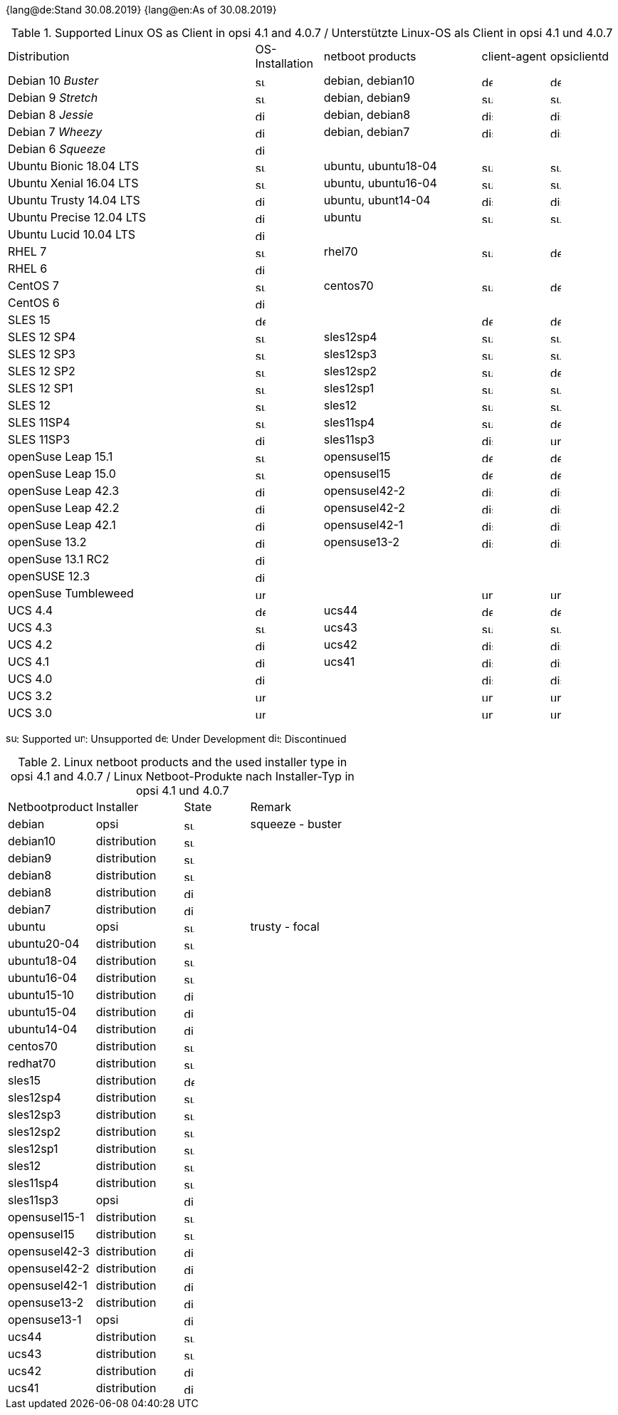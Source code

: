 ﻿////
; Copyright (c) uib gmbh (www.uib.de)
; This documentation is owned by uib
; and published under the german creative commons by-sa license
; see:
; https://creativecommons.org/licenses/by-sa/3.0/de/
; https://creativecommons.org/licenses/by-sa/3.0/de/legalcode
; english:
; https://creativecommons.org/licenses/by-sa/3.0/
; https://creativecommons.org/licenses/by-sa/3.0/legalcode
;
; credits: http://www.opsi.org/credits/
////

:date: 30.08.2019

{lang@de:Stand {date}}
{lang@en:As of {date}}

.Supported Linux OS as Client in opsi 4.1 and 4.0.7 / Unterstützte Linux-OS als Client in opsi 4.1 und 4.0.7
[cols="11,3,7,3,3"]
|==========================
|  Distribution                | OS-Installation                  | netboot products | client-agent | opsiclientd
|Debian 10 _Buster_            | image:supported.png[width=15]    | debian, debian10 | image:develop.png[width=15] | image:develop.png[width=15]
|Debian 9 _Stretch_            | image:supported.png[width=15]    | debian, debian9 | image:supported.png[width=15] | image:supported.png[width=15]
|Debian 8 _Jessie_             | image:discontinued.png[width=15]    | debian, debian8 | image:discontinued.png[width=15] | image:discontinued.png[width=15]
|Debian 7 _Wheezy_             | image:discontinued.png[width=15] | debian, debian7 | image:discontinued.png[width=15] | image:discontinued.png[width=15]
|Debian 6 _Squeeze_            | image:discontinued.png[width=15] |  |  |
|Ubuntu Bionic 18.04 LTS       | image:supported.png[width=15]    | ubuntu, ubuntu18-04 | image:supported.png[width=15] | image:supported.png[width=15]
|Ubuntu Xenial 16.04 LTS       | image:supported.png[width=15]    | ubuntu, ubuntu16-04 | image:supported.png[width=15] | image:supported.png[width=15]
|Ubuntu Trusty 14.04  LTS      | image:discotinued.png[width=15]    | ubuntu, ubunt14-04 | image:discontinued.png[width=15] | image:discontinued.png[width=15]
|Ubuntu Precise 12.04 LTS      | image:discontinued.png[width=15] | ubuntu | image:supported.png[width=15] | image:supported.png[width=15]
|Ubuntu Lucid 10.04 LTS        | image:discontinued.png[width=15] |  |  |
|RHEL 7                        | image:supported.png[width=15]    | rhel70 | image:supported.png[width=15] | image:develop.png[width=15]
|RHEL 6                        | image:discontinued.png[width=15] |  |  |
|CentOS 7                      | image:supported.png[width=15]    | centos70 | image:supported.png[width=15] | image:develop.png[width=15]
|CentOS 6                      | image:discontinued.png[width=15] |  |  |
|SLES 15                       | image:develop.png[width=15]      |  | image:develop.png[width=15] | image:develop.png[width=15]
|SLES 12 SP4                   | image:supported.png[width=15]    | sles12sp4 | image:supported.png[width=15] | image:supported.png[width=15]
|SLES 12 SP3                   | image:supported.png[width=15]    | sles12sp3 | image:supported.png[width=15] | image:supported.png[width=15]
|SLES 12 SP2                   | image:supported.png[width=15]    | sles12sp2 | image:supported.png[width=15] | image:develop.png[width=15]
|SLES 12 SP1                   | image:supported.png[width=15]    | sles12sp1 | image:supported.png[width=15] | image:supported.png[width=15]
|SLES 12                       | image:supported.png[width=15]    | sles12 | image:supported.png[width=15] | image:supported.png[width=15]
|SLES 11SP4                    | image:supported.png[width=15]    | sles11sp4 | image:supported.png[width=15] | image:develop.png[width=15]
|SLES 11SP3                    | image:discontinued.png[width=15] | sles11sp3 | image:discontinued.png[width=15] | image:unsupported.png[width=15]
|openSuse Leap 15.1            | image:supported.png[width=15]    | opensusel15 | image:develop.png[width=15] | image:develop.png[width=15]
|openSuse Leap 15.0            | image:supported.png[width=15]    | opensusel15 | image:develop.png[width=15] | image:develop.png[width=15]
|openSuse Leap 42.3            | image:discontinued.png[width=15] | opensusel42-2 | image:discontinued.png[width=15] | image:discontinued.png[width=15]
|openSuse Leap 42.2            | image:discontinued.png[width=15] | opensusel42-2 | image:discontinued.png[width=15] | image:discontinued.png[width=15]
|openSuse Leap 42.1            | image:discontinued.png[width=15] | opensusel42-1 | image:discontinued.png[width=15] | image:discontinued.png[width=15]
|openSuse 13.2                 | image:discontinued.png[width=15] | opensuse13-2 | image:discontinued.png[width=15] | image:discontinued.png[width=15]
|openSuse 13.1 RC2             | image:discontinued.png[width=15] |  |  |
|openSUSE 12.3                 | image:discontinued.png[width=15] |  |  |
|openSuse Tumbleweed           | image:unsupported.png[width=15]  |  | image:unsupported.png[width=15] | image:unsupported.png[width=15]
|UCS 4.4                       | image:develop.png[width=15]      | ucs44 | image:develop.png[width=15] | image:develop.png[width=15]
|UCS 4.3                       | image:supported.png[width=15]    | ucs43 | image:supported.png[width=15] | image:supported.png[width=15]
|UCS 4.2                       | image:discontinued.png[width=15] | ucs42 | image:discontinued.png[width=15] | image:discontinued.png[width=15]
|UCS 4.1                       | image:discontinued.png[width=15] | ucs41 | image:discontinued.png[width=15] | image:discontinued.png[width=15]
|UCS 4.0                       | image:discontinued.png[width=15] |  | image:discontinued.png[width=15] | image:discontinued.png[width=15]
|UCS 3.2                       | image:unsupported.png[width=15]  |  | image:unsupported.png[width=15] | image:unsupported.png[width=15]
|UCS 3.0                       | image:unsupported.png[width=15]  |  | image:unsupported.png[width=15] | image:unsupported.png[width=15]
|==========================

image:supported.png[width=15]: Supported
image:unsupported.png[width=15]: Unsupported
image:develop.png[width=15]: Under Development
image:discontinued.png[width=15]: Discontinued


.Linux netboot products and the used installer type in opsi 4.1 and 4.0.7 / Linux Netboot-Produkte nach Installer-Typ in opsi 4.1 und 4.0.7
[cols="4,4,3,5"]
|==========================
|  Netbootproduct      | Installer | State | Remark
|debian          | opsi         | image:supported.png[width=15] | squeeze - buster
|debian10        | distribution | image:supported.png[width=15] |
|debian9         | distribution | image:supported.png[width=15] |
|debian8         | distribution | image:supported.png[width=15] |
|debian8         | distribution | image:discontinued.png[width=15] |
|debian7         | distribution | image:discontinued.png[width=15] |
|ubuntu          | opsi         | image:supported.png[width=15] | trusty - focal
|ubuntu20-04     | distribution | image:supported.png[width=15] |
|ubuntu18-04     | distribution | image:supported.png[width=15] |
|ubuntu16-04     | distribution | image:supported.png[width=15] |
|ubuntu15-10     | distribution | image:discontinued.png[width=15] |
|ubuntu15-04     | distribution | image:discontinued.png[width=15] |
|ubuntu14-04     | distribution | image:discontinued.png[width=15] |
|centos70        | distribution | image:supported.png[width=15] |
|redhat70        | distribution | image:supported.png[width=15] |
|sles15          | distribution | image:develop.png[width=15] |
|sles12sp4       | distribution | image:supported.png[width=15] |
|sles12sp3       | distribution | image:supported.png[width=15] |
|sles12sp2       | distribution | image:supported.png[width=15] |
|sles12sp1       | distribution | image:supported.png[width=15] |
|sles12          | distribution | image:supported.png[width=15] |
|sles11sp4       | distribution | image:supported.png[width=15] |
|sles11sp3       | opsi         | image:discontinued.png[width=15] |
|opensusel15-1   | distribution | image:supported.png[width=15] |
|opensusel15     | distribution | image:supported.png[width=15] |
|opensusel42-3   | distribution | image:discontinued.png[width=15] |
|opensusel42-2   | distribution | image:discontinued.png[width=15] |
|opensusel42-1   | distribution | image:discontinued.png[width=15] |
|opensuse13-2    | distribution | image:discontinued.png[width=15] |
|opensuse13-1    | opsi         | image:discontinued.png[width=15] |
|ucs44           | distribution | image:supportedpng[width=15] |
|ucs43           | distribution | image:supported.png[width=15] |
|ucs42           | distribution | image:discontinued.png[width=15] |
|ucs41           | distribution | image:discontinued.png[width=15] |
|==========================
